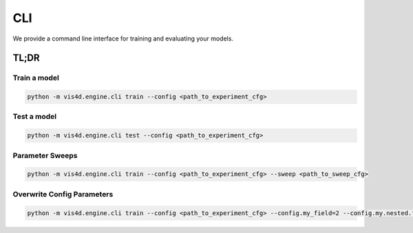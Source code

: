 =====
CLI
=====
We provide a command line interface for training and evaluating your models.

TL;DR
=====
Train a model
------
.. code-block:: bash

   python -m vis4d.engine.cli train --config <path_to_experiment_cfg>


Test a model
------
.. code-block:: bash

   python -m vis4d.engine.cli test --config <path_to_experiment_cfg>

Parameter Sweeps
------

.. code-block:: bash

   python -m vis4d.engine.cli train --config <path_to_experiment_cfg> --sweep <path_to_sweep_cfg>


Overwrite Config Parameters
------

.. code-block:: bash

   python -m vis4d.engine.cli train --config <path_to_experiment_cfg> --config.my_field=2 --config.my.nested.field="test"
